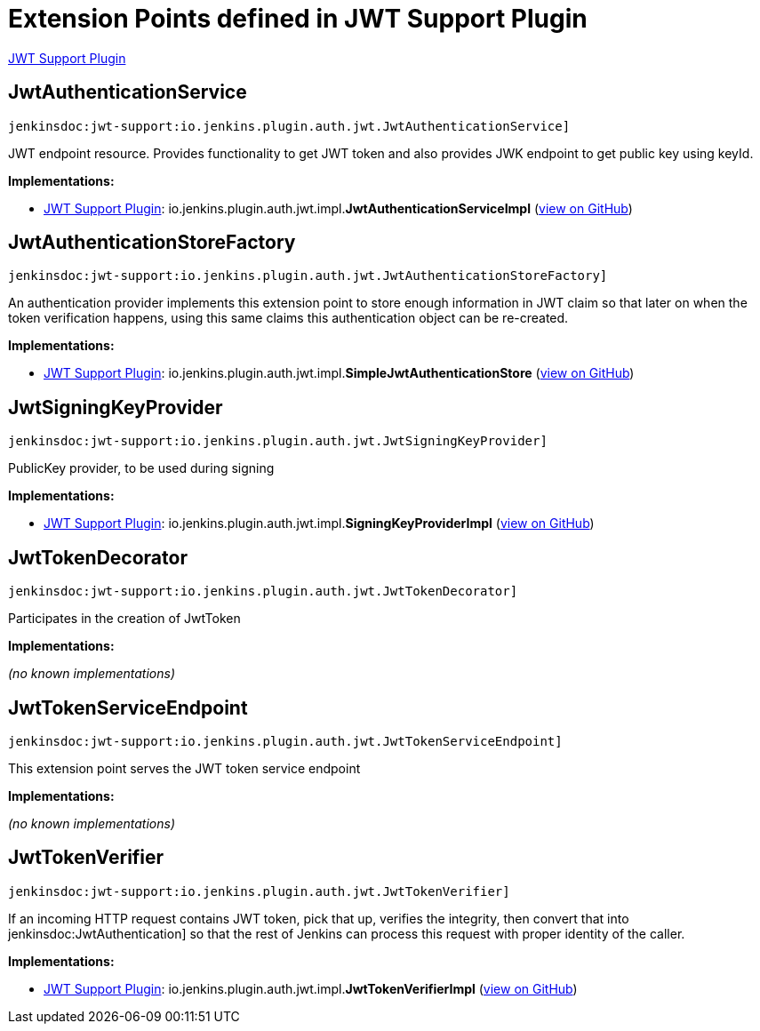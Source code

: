 = Extension Points defined in JWT Support Plugin

https://plugins.jenkins.io/jwt-support[JWT Support Plugin]

== JwtAuthenticationService
`jenkinsdoc:jwt-support:io.jenkins.plugin.auth.jwt.JwtAuthenticationService]`

+++ JWT endpoint resource. Provides functionality to get JWT token and also provides JWK endpoint to get+++ +++ public key using keyId.+++


**Implementations:**

* https://plugins.jenkins.io/jwt-support[JWT Support Plugin]: io.+++<wbr/>+++jenkins.+++<wbr/>+++plugin.+++<wbr/>+++auth.+++<wbr/>+++jwt.+++<wbr/>+++impl.+++<wbr/>+++**JwtAuthenticationServiceImpl** (link:https://github.com/jenkinsci/jwt-support-plugin/search?q=JwtAuthenticationServiceImpl&type=Code[view on GitHub])


== JwtAuthenticationStoreFactory
`jenkinsdoc:jwt-support:io.jenkins.plugin.auth.jwt.JwtAuthenticationStoreFactory]`

+++ An authentication provider implements this extension point to store enough information in JWT claim so that later on+++ +++ when the token verification happens, using this same claims this authentication object can be re-created.+++


**Implementations:**

* https://plugins.jenkins.io/jwt-support[JWT Support Plugin]: io.+++<wbr/>+++jenkins.+++<wbr/>+++plugin.+++<wbr/>+++auth.+++<wbr/>+++jwt.+++<wbr/>+++impl.+++<wbr/>+++**SimpleJwtAuthenticationStore** (link:https://github.com/jenkinsci/jwt-support-plugin/search?q=SimpleJwtAuthenticationStore&type=Code[view on GitHub])


== JwtSigningKeyProvider
`jenkinsdoc:jwt-support:io.jenkins.plugin.auth.jwt.JwtSigningKeyProvider]`

+++ PublicKey provider, to be used during signing+++


**Implementations:**

* https://plugins.jenkins.io/jwt-support[JWT Support Plugin]: io.+++<wbr/>+++jenkins.+++<wbr/>+++plugin.+++<wbr/>+++auth.+++<wbr/>+++jwt.+++<wbr/>+++impl.+++<wbr/>+++**SigningKeyProviderImpl** (link:https://github.com/jenkinsci/jwt-support-plugin/search?q=SigningKeyProviderImpl&type=Code[view on GitHub])


== JwtTokenDecorator
`jenkinsdoc:jwt-support:io.jenkins.plugin.auth.jwt.JwtTokenDecorator]`

+++ Participates in the creation of JwtToken+++


**Implementations:**

_(no known implementations)_


== JwtTokenServiceEndpoint
`jenkinsdoc:jwt-support:io.jenkins.plugin.auth.jwt.JwtTokenServiceEndpoint]`

+++ This extension point serves the JWT token service endpoint+++


**Implementations:**

_(no known implementations)_


== JwtTokenVerifier
`jenkinsdoc:jwt-support:io.jenkins.plugin.auth.jwt.JwtTokenVerifier]`

+++ If an incoming HTTP request contains JWT token, pick that up, verifies the integrity, then+++ +++ convert that into+++ jenkinsdoc:JwtAuthentication] +++so that the rest of Jenkins can process this request+++ +++ with proper identity of the caller.+++


**Implementations:**

* https://plugins.jenkins.io/jwt-support[JWT Support Plugin]: io.+++<wbr/>+++jenkins.+++<wbr/>+++plugin.+++<wbr/>+++auth.+++<wbr/>+++jwt.+++<wbr/>+++impl.+++<wbr/>+++**JwtTokenVerifierImpl** (link:https://github.com/jenkinsci/jwt-support-plugin/search?q=JwtTokenVerifierImpl&type=Code[view on GitHub])

